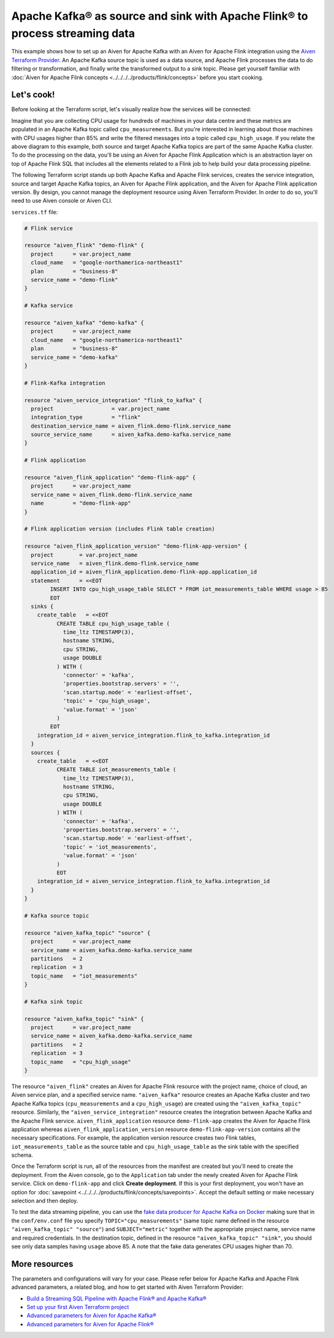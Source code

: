 Apache Kafka® as source and sink with Apache Flink® to process streaming data
=============================================================================

This example shows how to set up an Aiven for Apache Kafka with an Aiven for Apache Flink integration using the `Aiven Terraform Provider <https://registry.terraform.io/providers/aiven/aiven/latest/docs>`_.
An Apache Kafka source topic is used as a data source, and Apache Flink processes the data to do filtering or transformation, and finally write the transformed output to a sink topic.
Please get yourself familiar with :doc:`Aiven for Apache Flink concepts <../../../../products/flink/concepts>` before you start cooking.

Let's cook!
-----------

Before looking at the Terraform script, let's visually realize how the services will be connected:

.. mermaid::

   flowchart LR
      subgraph Aiven for Apache Kafka
      SourceTopic
      end
      subgraph Aiven for Apache Flink Application
      SourceTopic-->|FlinkTableMapping|FlinkSourceTable
      FlinkSourceTable-->|Filter/Transform|FlinkTargetTable
      end
      subgraph Aiven for Apache Kafka
      FlinkTargetTable-->|FlinkTableMapping|SinkTopic
      end

Imagine that you are collecting CPU usage for hundreds of machines in your data centre and these metrics are populated in an Apache Kafka topic called ``cpu_measurements``. But you're interested in learning about those machines with CPU usages higher than 85% and write the filtered messages into a topic called ``cpu_high_usage``.
If you relate the above diagram to this example, both source and target Apache Kafka topics are part of the same Apache Kafka cluster. To do the processing on the data, you'll be using an Aiven for Apache Flink Application which is an abstraction layer on top of Apache Flink SQL that includes all the elements related to a Flink job to help build your data processing pipeline. 

The following Terraform script stands up both Apache Kafka and Apache Flink services, creates the service integration, source and target Apache Kafka topics, an Aiven for Apache Flink application, and the Aiven for Apache Flink application version. By design, you cannot manage the deployment resource using Aiven Terraform Provider. 
In order to do so, you'll need to use Aiven console or Aiven CLI.

.. dropdown:: Expand to check out the relevant common files needed for this recipe.

    Navigate to a new folder and add the following files.

    1. Add the following to a new ``provider.tf`` file:

    .. code:: terraform

       terraform {
         required_providers {
           aiven = {
             source  = "aiven/aiven"
             version = "~> 3.12.0"
           }
         }
       }
   
       provider "aiven" {
         api_token = var.aiven_api_token
       }
   
    You can also set the environment variable ``TF_VAR_aiven_api_token`` for the ``api_token`` property and ``TF_VAR_project_name`` for the ``project_name`` property. With this, you don't need to pass the ``-var-file`` flag when executing Terraform commands.
 
    2. To avoid including sensitive information in source control, the variables are defined here in the ``variables.tf`` file. You can then use a ``*.tfvars`` file with the actual values so that Terraform receives the values during runtime, and exclude it.

    The ``variables.tf`` file defines the API token, the project name to use, and the prefix for the service name:

    .. code:: terraform

       variable "aiven_api_token" {
         description = "Aiven console API token"
         type        = string
       }
   
       variable "project_name" {
         description = "Aiven console project name"
         type        = string
       }
      
    3. The ``var-values.tfvars`` file holds the actual values and is passed to Terraform using the ``-var-file=`` flag.

    ``var-values.tfvars`` file:

    .. code:: terraform

       aiven_api_token     = "<YOUR-AIVEN-AUTHENTICATION-TOKEN-GOES-HERE>"
       project_name        = "<YOUR-AIVEN-CONSOLE-PROJECT-NAME-GOES-HERE>"

``services.tf`` file:

.. code:: terraform
   
   # Flink service
   
   resource "aiven_flink" "demo-flink" {
     project      = var.project_name
     cloud_name   = "google-northamerica-northeast1"
     plan         = "business-8"
     service_name = "demo-flink"
   }
   
   # Kafka service
   
   resource "aiven_kafka" "demo-kafka" {
     project      = var.project_name
     cloud_name   = "google-northamerica-northeast1"
     plan         = "business-8"
     service_name = "demo-kafka"
   }
   
   # Flink-Kafka integration
   
   resource "aiven_service_integration" "flink_to_kafka" {
     project                  = var.project_name
     integration_type         = "flink"
     destination_service_name = aiven_flink.demo-flink.service_name
     source_service_name      = aiven_kafka.demo-kafka.service_name
   }
   
   # Flink application
   
   resource "aiven_flink_application" "demo-flink-app" {
     project      = var.project_name
     service_name = aiven_flink.demo-flink.service_name
     name         = "demo-flink-app"
   }
   
   # Flink application version (includes Flink table creation)
   
   resource "aiven_flink_application_version" "demo-flink-app-version" {
     project        = var.project_name
     service_name   = aiven_flink.demo-flink.service_name
     application_id = aiven_flink_application.demo-flink-app.application_id
     statement      = <<EOT
           INSERT INTO cpu_high_usage_table SELECT * FROM iot_measurements_table WHERE usage > 85
           EOT
     sinks {
       create_table   = <<EOT
             CREATE TABLE cpu_high_usage_table (
               time_ltz TIMESTAMP(3),
               hostname STRING,
               cpu STRING,
               usage DOUBLE
             ) WITH (
               'connector' = 'kafka',
               'properties.bootstrap.servers' = '',
               'scan.startup.mode' = 'earliest-offset',
               'topic' = 'cpu_high_usage',
               'value.format' = 'json'
             )
           EOT
       integration_id = aiven_service_integration.flink_to_kafka.integration_id
     }
     sources {
       create_table   = <<EOT
             CREATE TABLE iot_measurements_table (
               time_ltz TIMESTAMP(3),
               hostname STRING,
               cpu STRING,
               usage DOUBLE
             ) WITH (
               'connector' = 'kafka',
               'properties.bootstrap.servers' = '',
               'scan.startup.mode' = 'earliest-offset',
               'topic' = 'iot_measurements',
               'value.format' = 'json'
             )
             EOT
       integration_id = aiven_service_integration.flink_to_kafka.integration_id
     }
   }
   
   # Kafka source topic
   
   resource "aiven_kafka_topic" "source" {
     project      = var.project_name
     service_name = aiven_kafka.demo-kafka.service_name
     partitions   = 2
     replication  = 3
     topic_name   = "iot_measurements"
   }
   
   # Kafka sink topic
   
   resource "aiven_kafka_topic" "sink" {
     project      = var.project_name
     service_name = aiven_kafka.demo-kafka.service_name
     partitions   = 2
     replication  = 3
     topic_name   = "cpu_high_usage"
   }
   
.. dropdown:: Expand to check out how to execute the Terraform files.

    The ``init`` command performs several different initialization steps in order to prepare the current working directory for use with Terraform. In our case, this command automatically finds, downloads, and installs the necessary Aiven Terraform provider plugins.
    
    .. code:: shell

       terraform init

    The ``plan`` command creates an execution plan and shows you the resources that will be created (or modified) for you. This command does not actually create any resource; this is more like a preview.

    .. code:: bash

       terraform plan -var-file=var-values.tfvars

    If you're satisfied with the output of ``terraform plan``, go ahead and run the ``terraform apply`` command which actually does the task or creating (or modifying) your infrastructure resources. 

    .. code:: bash

       terraform apply -var-file=var-values.tfvars

The resource ``"aiven_flink"`` creates an Aiven for Apache Flink resource with the project name, choice of cloud, an Aiven service plan, and a specified service name. 
``"aiven_kafka"`` resource creates an Apache Kafka cluster and two Apache Kafka topics (``cpu_measurements`` and a ``cpu_high_usage``) are created using the ``"aiven_kafka_topic"`` resource.
Similarly, the ``"aiven_service_integration"`` resource creates the integration between Apache Kafka and the Apache Flink service.
``aiven_flink_application`` resource ``demo-flink-app`` creates the Aiven for Apache Flink application whereas ``aiven_flink_application_version`` resource ``demo-flink-app-version`` contains all the necessary specifications.
For example, the application version resource creates two Flink tables, ``iot_measurements_table`` as the source table and ``cpu_high_usage_table`` as the sink table with the specified schema.

Once the Terraform script is run, all of the resources from the manifest are created but you'll need to create the deployment. From the Aiven console, go to the ``Application`` tab under the newly created Aiven for Apache Flink service. Click on ``demo-flink-app`` and click **Create deployment**. If this is your first deployment, you won't have an option for :doc:`savepoint <../../../../products/flink/concepts/savepoints>`.
Accept the default setting or make necessary selection and then deploy. 

To test the data streaming pipeline, you can use the `fake data producer for Apache Kafka on Docker <https://github.com/aiven/fake-data-producer-for-apache-kafka-docker>`_ making sure that in the ``conf/env.conf`` file you specify ``TOPIC="cpu_measurements"`` (same topic name defined in the resource ``"aiven_kafka_topic" "source"``) and ``SUBJECT="metric"`` together with the appropriate project name, service name and required credentials.
In the destination topic, defined in the resource ``"aiven_kafka_topic" "sink"``, you should see only data samples having ``usage`` above 85. A note that the fake data generates CPU usages higher than 70.

More resources
--------------

The parameters and configurations will vary for your case. Please refer below for Apache Kafka and Apache Flink advanced parameters, a related blog, and how to get started with Aiven Terraform Provider:

- `Build a Streaming SQL Pipeline with Apache Flink® and Apache Kafka® <https://aiven.io/blog/build-a-streaming-sql-pipeline-with-flink-and-kafka>`_
- `Set up your first Aiven Terraform project <https://docs.aiven.io/docs/tools/terraform/get-started.html>`_
- `Advanced parameters for Aiven for Apache Kafka® <https://docs.aiven.io/docs/products/kafka/reference/advanced-params.html>`_
- `Advanced parameters for Aiven for Apache Flink® <https://docs.aiven.io/docs/products/flink/reference/advanced-params.html>`_
